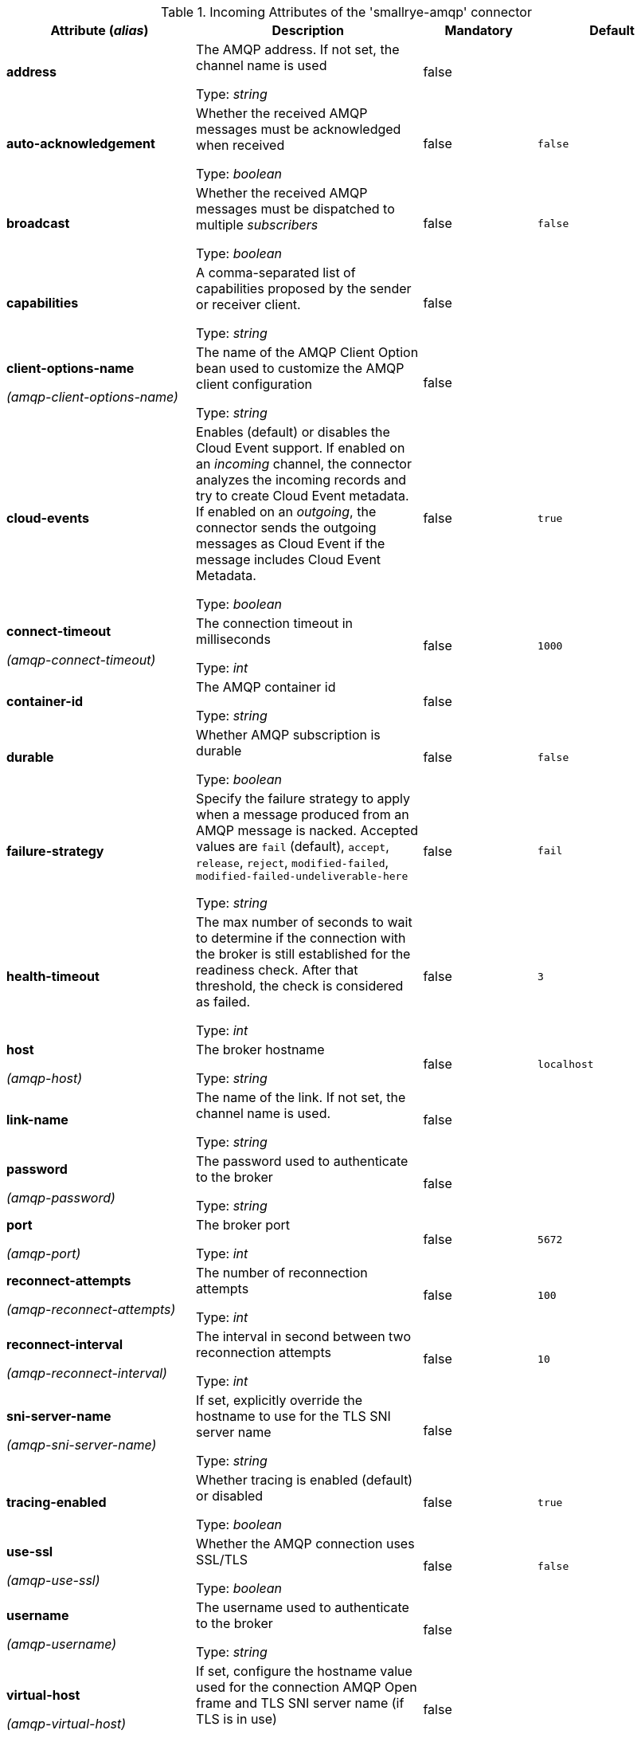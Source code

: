 .Incoming Attributes of the 'smallrye-amqp' connector
[cols="25, 30, 15, 20",options="header"]
|===
|Attribute (_alias_) | Description | Mandatory | Default

| [.no-hyphens]#*address*# | The AMQP address. If not set, the channel name is used

Type: _string_ | false | 

| [.no-hyphens]#*auto-acknowledgement*# | Whether the received AMQP messages must be acknowledged when received

Type: _boolean_ | false | `false`

| [.no-hyphens]#*broadcast*# | Whether the received AMQP messages must be dispatched to multiple _subscribers_

Type: _boolean_ | false | `false`

| [.no-hyphens]#*capabilities*# |  A comma-separated list of capabilities proposed by the sender or receiver client.

Type: _string_ | false | 

| [.no-hyphens]#*client-options-name*#

[.no-hyphens]#_(amqp-client-options-name)_# | The name of the AMQP Client Option bean used to customize the AMQP client configuration

Type: _string_ | false | 

| [.no-hyphens]#*cloud-events*# | Enables (default) or disables the Cloud Event support. If enabled on an _incoming_ channel, the connector analyzes the incoming records and try to create Cloud Event metadata. If enabled on an _outgoing_, the connector sends the outgoing messages as Cloud Event if the message includes Cloud Event Metadata.

Type: _boolean_ | false | `true`

| [.no-hyphens]#*connect-timeout*#

[.no-hyphens]#_(amqp-connect-timeout)_# | The connection timeout in milliseconds

Type: _int_ | false | `1000`

| [.no-hyphens]#*container-id*# | The AMQP container id

Type: _string_ | false | 

| [.no-hyphens]#*durable*# | Whether AMQP subscription is durable

Type: _boolean_ | false | `false`

| [.no-hyphens]#*failure-strategy*# | Specify the failure strategy to apply when a message produced from an AMQP message is nacked. Accepted values are `fail` (default), `accept`, `release`, `reject`, `modified-failed`, `modified-failed-undeliverable-here`

Type: _string_ | false | `fail`

| [.no-hyphens]#*health-timeout*# | The max number of seconds to wait to determine if the connection with the broker is still established for the readiness check. After that threshold, the check is considered as failed.

Type: _int_ | false | `3`

| [.no-hyphens]#*host*#

[.no-hyphens]#_(amqp-host)_# | The broker hostname

Type: _string_ | false | `localhost`

| [.no-hyphens]#*link-name*# | The name of the link. If not set, the channel name is used.

Type: _string_ | false | 

| [.no-hyphens]#*password*#

[.no-hyphens]#_(amqp-password)_# | The password used to authenticate to the broker

Type: _string_ | false | 

| [.no-hyphens]#*port*#

[.no-hyphens]#_(amqp-port)_# | The broker port

Type: _int_ | false | `5672`

| [.no-hyphens]#*reconnect-attempts*#

[.no-hyphens]#_(amqp-reconnect-attempts)_# | The number of reconnection attempts

Type: _int_ | false | `100`

| [.no-hyphens]#*reconnect-interval*#

[.no-hyphens]#_(amqp-reconnect-interval)_# | The interval in second between two reconnection attempts

Type: _int_ | false | `10`

| [.no-hyphens]#*sni-server-name*#

[.no-hyphens]#_(amqp-sni-server-name)_# | If set, explicitly override the hostname to use for the TLS SNI server name

Type: _string_ | false | 

| [.no-hyphens]#*tracing-enabled*# | Whether tracing is enabled (default) or disabled

Type: _boolean_ | false | `true`

| [.no-hyphens]#*use-ssl*#

[.no-hyphens]#_(amqp-use-ssl)_# | Whether the AMQP connection uses SSL/TLS

Type: _boolean_ | false | `false`

| [.no-hyphens]#*username*#

[.no-hyphens]#_(amqp-username)_# | The username used to authenticate to the broker

Type: _string_ | false | 

| [.no-hyphens]#*virtual-host*#

[.no-hyphens]#_(amqp-virtual-host)_# | If set, configure the hostname value used for the connection AMQP Open frame and TLS SNI server name (if TLS is in use)

Type: _string_ | false | 

|===
